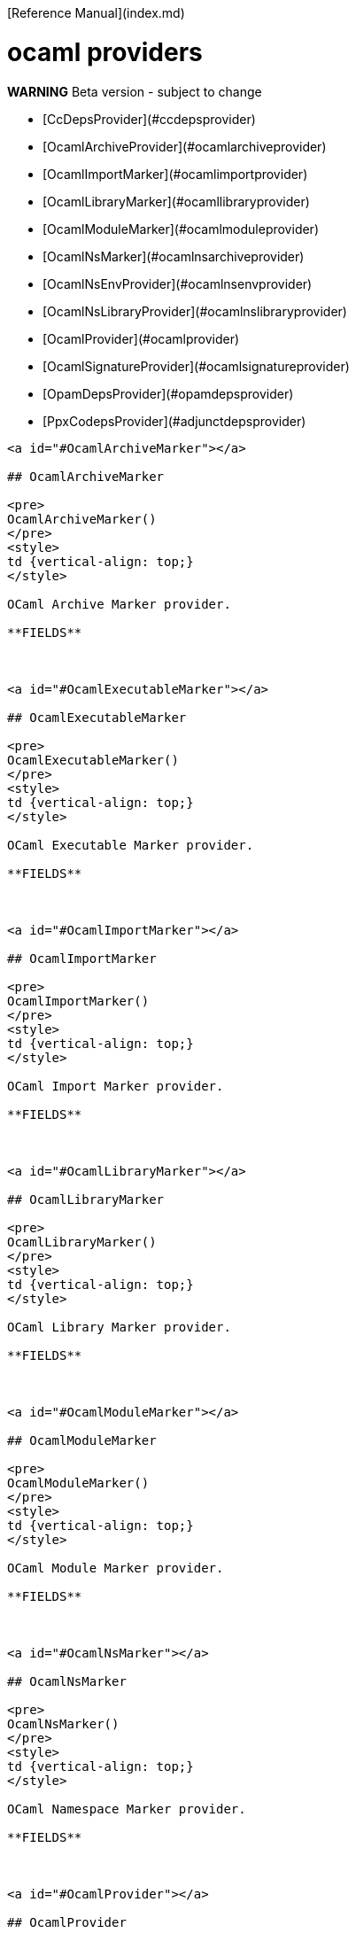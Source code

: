 [Reference Manual](index.md)

= ocaml providers
**WARNING** Beta version - subject to change

* [CcDepsProvider](#ccdepsprovider)
* [OcamlArchiveProvider](#ocamlarchiveprovider)
* [OcamlImportMarker](#ocamlimportprovider)
* [OcamlLibraryMarker](#ocamllibraryprovider)
* [OcamlModuleMarker](#ocamlmoduleprovider)
* [OcamlNsMarker](#ocamlnsarchiveprovider)
* [OcamlNsEnvProvider](#ocamlnsenvprovider)
* [OcamlNsLibraryProvider](#ocamlnslibraryprovider)
* [OcamlProvider](#ocamlprovider)
* [OcamlSignatureProvider](#ocamlsignatureprovider)
* [OpamDepsProvider](#opamdepsprovider)
* [PpxCodepsProvider](#adjunctdepsprovider)

----

<a id="#OcamlArchiveMarker"></a>

## OcamlArchiveMarker

<pre>
OcamlArchiveMarker()
</pre>
<style>
td {vertical-align: top;}
</style>

OCaml Archive Marker provider.

**FIELDS**



<a id="#OcamlExecutableMarker"></a>

## OcamlExecutableMarker

<pre>
OcamlExecutableMarker()
</pre>
<style>
td {vertical-align: top;}
</style>

OCaml Executable Marker provider.

**FIELDS**



<a id="#OcamlImportMarker"></a>

## OcamlImportMarker

<pre>
OcamlImportMarker()
</pre>
<style>
td {vertical-align: top;}
</style>

OCaml Import Marker provider.

**FIELDS**



<a id="#OcamlLibraryMarker"></a>

## OcamlLibraryMarker

<pre>
OcamlLibraryMarker()
</pre>
<style>
td {vertical-align: top;}
</style>

OCaml Library Marker provider.

**FIELDS**



<a id="#OcamlModuleMarker"></a>

## OcamlModuleMarker

<pre>
OcamlModuleMarker()
</pre>
<style>
td {vertical-align: top;}
</style>

OCaml Module Marker provider.

**FIELDS**



<a id="#OcamlNsMarker"></a>

## OcamlNsMarker

<pre>
OcamlNsMarker()
</pre>
<style>
td {vertical-align: top;}
</style>

OCaml Namespace Marker provider.

**FIELDS**



<a id="#OcamlProvider"></a>

## OcamlProvider

<pre>
OcamlProvider(<a href="#OcamlProvider-fileset">fileset</a>, <a href="#OcamlProvider-cmi">cmi</a>, <a href="#OcamlProvider-closure">closure</a>, <a href="#OcamlProvider-inputs">inputs</a>, <a href="#OcamlProvider-linkargs">linkargs</a>, <a href="#OcamlProvider-paths">paths</a>, <a href="#OcamlProvider-files">files</a>, <a href="#OcamlProvider-archives">archives</a>, <a href="#OcamlProvider-archive_deps">archive_deps</a>,
              <a href="#OcamlProvider-ppx_codeps">ppx_codeps</a>, <a href="#OcamlProvider-ppx_codep_paths">ppx_codep_paths</a>, <a href="#OcamlProvider-cc_deps">cc_deps</a>, <a href="#OcamlProvider-ns_resolver">ns_resolver</a>)
</pre>
<style>
td {vertical-align: top;}
</style>

OCaml build provider; content depends on target rule type.

**FIELDS**


| Name  | Description |
| ------------- | ------------- |
| <a id="OcamlProvider-fileset"></a>fileset |  depset of files emitted by the Ocaml compiler. For modules: .cmx, .cmi, .o; for sigs, just .cmi; for libs and archives, filesets for submodules, plus resolver fileset if namespaced.    |
| <a id="OcamlProvider-cmi"></a>cmi |  Cmi files provided    |
| <a id="OcamlProvider-closure"></a>closure |  File depset of transitive closure of deps    |
| <a id="OcamlProvider-inputs"></a>inputs |  file depset    |
| <a id="OcamlProvider-linkargs"></a>linkargs |  file depset    |
| <a id="OcamlProvider-paths"></a>paths |  string depset    |
| <a id="OcamlProvider-files"></a>files |  DEPRECATED    |
| <a id="OcamlProvider-archives"></a>archives |  file depset    |
| <a id="OcamlProvider-archive_deps"></a>archive_deps |  file depset of archive deps    |
| <a id="OcamlProvider-ppx_codeps"></a>ppx_codeps |  file depset    |
| <a id="OcamlProvider-ppx_codep_paths"></a>ppx_codep_paths |  string depset    |
| <a id="OcamlProvider-cc_deps"></a>cc_deps |  dictionary depset    |
| <a id="OcamlProvider-ns_resolver"></a>ns_resolver |  single target    |


<a id="#OcamlSignatureProvider"></a>

## OcamlSignatureProvider

<pre>
OcamlSignatureProvider(<a href="#OcamlSignatureProvider-mli">mli</a>, <a href="#OcamlSignatureProvider-cmi">cmi</a>)
</pre>
<style>
td {vertical-align: top;}
</style>

OCaml interface provider.

**FIELDS**


| Name  | Description |
| ------------- | ------------- |
| <a id="OcamlSignatureProvider-mli"></a>mli |  .mli input file    |
| <a id="OcamlSignatureProvider-cmi"></a>cmi |  .cmi output file    |


